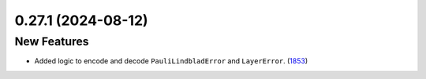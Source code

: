 0.27.1 (2024-08-12)
===================

New Features
------------

- Added logic to encode and decode ``PauliLindbladError`` and ``LayerError``. (`1853 <https://github.com/Qiskit/qiskit-ibm-runtime/pull/1853>`__)
